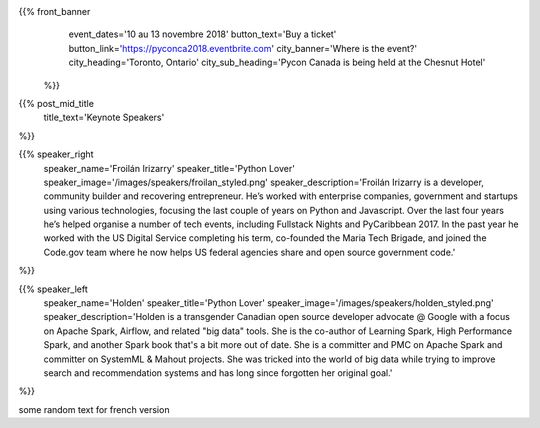 .. title: PyCon Canada 2018
.. slug: index_temp
.. date: 2018-08-23 20:27:22 UTC+04:00
.. type: text
.. template: landing_page.tmpl

{{% front_banner
    event_dates='10 au 13 novembre 2018'
    button_text='Buy a ticket'
    button_link='https://pyconca2018.eventbrite.com'
    city_banner='Where is the event?'
    city_heading='Toronto, Ontario'
    city_sub_heading='Pycon Canada is being held at the Chesnut Hotel'
 %}}

{{% post_mid_title
    title_text='Keynote Speakers'
%}}

{{% speaker_right 
    speaker_name='Froilán Irizarry'
    speaker_title='Python Lover'
    speaker_image='/images/speakers/froilan_styled.png'
    speaker_description='Froilán Irizarry is a developer, community builder and 
    recovering entrepreneur. He’s worked with enterprise companies, government 
    and startups using various technologies, focusing the last couple of years 
    on Python and Javascript. Over the last four years he’s helped organise a 
    number of tech events, including Fullstack Nights and PyCaribbean 2017. In 
    the past year he worked with the US Digital Service completing his term, 
    co-founded the Maria Tech Brigade, and joined the Code.gov team where he 
    now helps US federal agencies share and open source government code.'
%}}


{{% speaker_left 
    speaker_name='Holden'
    speaker_title='Python Lover'
    speaker_image='/images/speakers/holden_styled.png'
    speaker_description='Holden is a transgender Canadian open source developer 
    advocate @ Google with a focus on Apache Spark, Airflow, and related "big 
    data" tools. She is the co-author of Learning Spark, High Performance 
    Spark, and another Spark book that\'s a bit more out of date. She is a 
    committer and PMC on Apache Spark and committer on SystemML & Mahout 
    projects. She was tricked into the world of big data while trying to 
    improve search and recommendation systems and has long since forgotten 
    her original goal.'
%}}

some random text for french version
